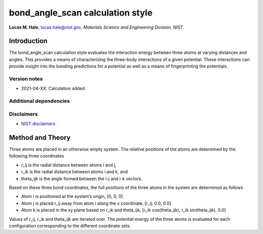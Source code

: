 bond_angle_scan calculation style
=================================

**Lucas M. Hale**,
`lucas.hale@nist.gov <mailto:lucas.hale@nist.gov?Subject=ipr-demo>`__,
*Materials Science and Engineering Division, NIST*.

Introduction
------------

The bond_angle_scan calculation style evaluates the interaction energy
between three atoms at varying distances and angles. This provides a
means of characterizing the three-body interactions of a given
potential. These interactions can provide insight into the bonding
predictions for a potential as well as a means of fingerprinting the
potentials.

Version notes
~~~~~~~~~~~~~

-  2021-04-XX: Calculation added

Additional dependencies
~~~~~~~~~~~~~~~~~~~~~~~

Disclaimers
~~~~~~~~~~~

-  `NIST
   disclaimers <http://www.nist.gov/public_affairs/disclaimer.cfm>`__

Method and Theory
-----------------

Three atoms are placed in an otherwise empty system. The relative
positions of the atoms are determined by the following three coordinates

-  r_ij is the radial distance between atoms i and j,
-  r_ik is the radial distance between atoms i and k, and
-  theta_ijk is the angle formed between the i-j and i-k vectors.

Based on these three bond coordinates, the full positions of the three
atoms in the system are determined as follows

-  Atom i is positioned at the system’s origin, [0, 0, 0]
-  Atom j is placed r_ij away from atom i along the x coordinate, [r_ij,
   0.0, 0.0]
-  Atom k is placed in the xy plane based on r_ik and theta_ijk, [r_ik
   cos(theta_ijk), r_ik sin(theta_ijk), 0.0]

Values of r_ij, r_ik and theta_ijk are iterated over. The potential
energy of the three atoms is evaluated for each configuration
corresponding to the different coordinate sets.

